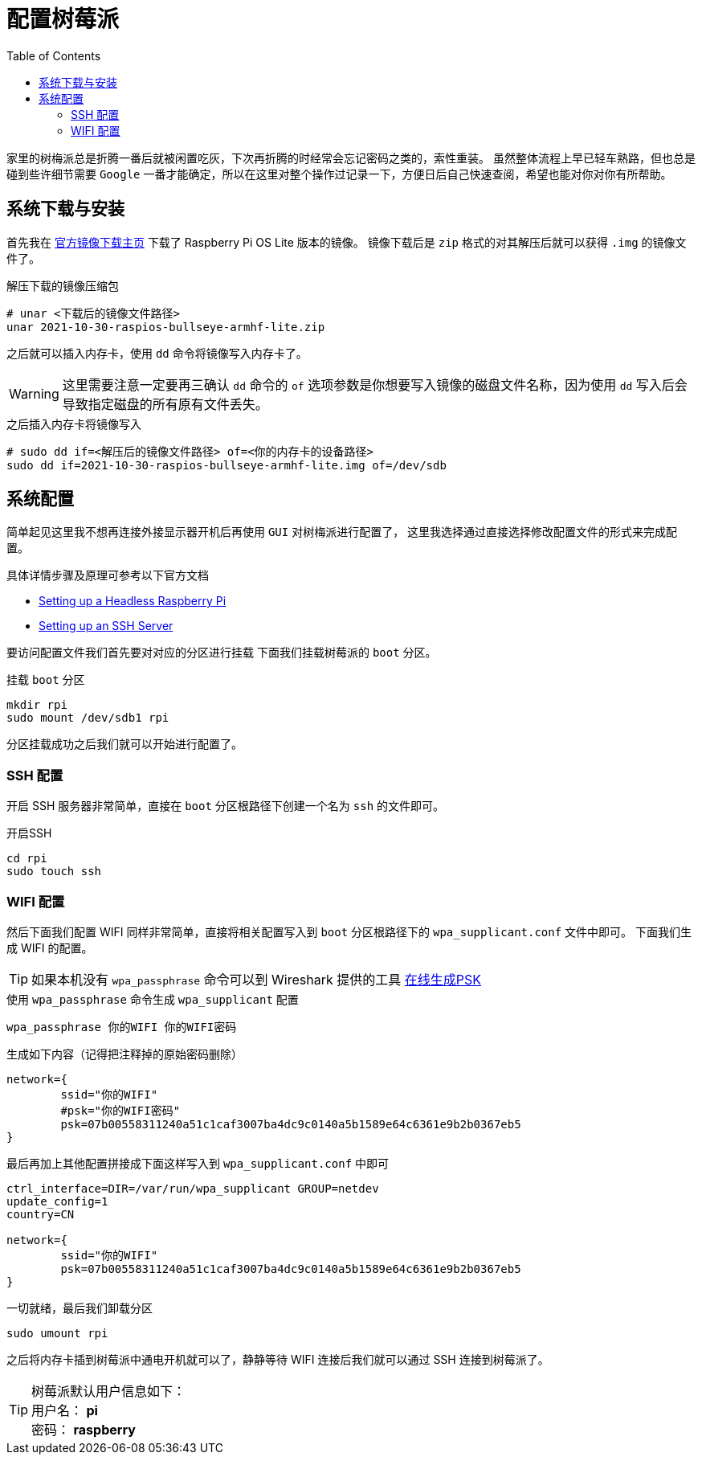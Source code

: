= 配置树莓派
:toc: right
:description: 配置树莓派WIFI连接和开启SSH。
:keywords: raspberrypi, 配置, ssh, wifi

家里的树梅派总是折腾一番后就被闲置吃灰，下次再折腾的时经常会忘记密码之类的，索性重装。
虽然整体流程上早已轻车熟路，但也总是碰到些许细节需要 `Google` 一番才能确定，所以在这里对整个操作过记录一下，方便日后自己快速查阅，希望也能对你对你有所帮助。

== 系统下载与安装

首先我在 https://www.raspberrypi.com/software/operating-systems/[官方镜像下载主页] 下载了 Raspberry Pi OS Lite 版本的镜像。
镜像下载后是 `zip` 格式的对其解压后就可以获得 `.img` 的镜像文件了。

.解压下载的镜像压缩包
[source, bash]
----
# unar <下载后的镜像文件路径>
unar 2021-10-30-raspios-bullseye-armhf-lite.zip
----

之后就可以插入内存卡，使用 `dd` 命令将镜像写入内存卡了。

WARNING: 这里需要注意一定要再三确认 `dd` 命令的 `of` 选项参数是你想要写入镜像的磁盘文件名称，因为使用 `dd` 写入后会导致指定磁盘的所有原有文件丢失。

.之后插入内存卡将镜像写入
[source, bash]
----
# sudo dd if=<解压后的镜像文件路径> of=<你的内存卡的设备路径>
sudo dd if=2021-10-30-raspios-bullseye-armhf-lite.img of=/dev/sdb
----

== 系统配置

简单起见这里我不想再连接外接显示器开机后再使用 `GUI` 对树梅派进行配置了，
这里我选择通过直接选择修改配置文件的形式来完成配置。

具体详情步骤及原理可参考以下官方文档

* https://www.raspberrypi.com/documentation/computers/configuration.html#setting-up-a-headless-raspberry-pi[Setting up a Headless Raspberry Pi]
* https://www.raspberrypi.com/documentation/computers/remote-access.html#ssh[Setting up an SSH Server]

要访问配置文件我们首先要对对应的分区进行挂载
下面我们挂载树莓派的 `boot` 分区。

.挂载 `boot` 分区
[source, bash]
----
mkdir rpi
sudo mount /dev/sdb1 rpi
----

分区挂载成功之后我们就可以开始进行配置了。

=== SSH 配置

开启 SSH 服务器非常简单，直接在 `boot` 分区根路径下创建一个名为 `ssh` 的文件即可。

.开启SSH
[source, bash]
----
cd rpi 
sudo touch ssh
----

=== WIFI 配置

然后下面我们配置 WIFI 同样非常简单，直接将相关配置写入到 `boot` 分区根路径下的 `wpa_supplicant.conf` 文件中即可。
下面我们生成 WIFI 的配置。

TIP: 如果本机没有 `wpa_passphrase` 命令可以到 Wireshark 提供的工具 https://www.wireshark.org/tools/wpa-psk.html[在线生成PSK]

.使用 `wpa_passphrase` 命令生成 `wpa_supplicant` 配置
[source, bash]
----
wpa_passphrase 你的WIFI 你的WIFI密码
----

.生成如下内容（记得把注释掉的原始密码删除）
[source, plaintext]
----
network={
	ssid="你的WIFI"
	#psk="你的WIFI密码"
	psk=07b00558311240a51c1caf3007ba4dc9c0140a5b1589e64c6361e9b2b0367eb5
}
----

最后再加上其他配置拼接成下面这样写入到 `wpa_supplicant.conf` 中即可

[source, plaintext]
----
ctrl_interface=DIR=/var/run/wpa_supplicant GROUP=netdev
update_config=1
country=CN

network={
	ssid="你的WIFI"
	psk=07b00558311240a51c1caf3007ba4dc9c0140a5b1589e64c6361e9b2b0367eb5
}
----

.一切就绪，最后我们卸载分区
[source, bash]
----
sudo umount rpi
----

之后将内存卡插到树莓派中通电开机就可以了，静静等待 WIFI 连接后我们就可以通过 SSH 连接到树莓派了。

TIP: 树莓派默认用户信息如下： +
用户名： *pi* +
密码： *raspberry*
